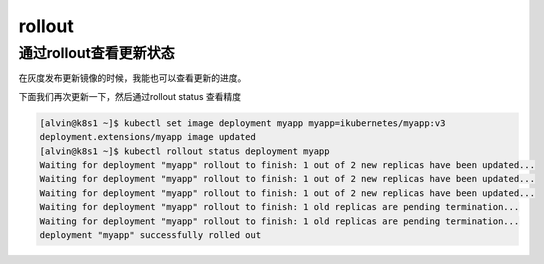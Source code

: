 rollout
############################


通过rollout查看更新状态
===============================
在灰度发布更新镜像的时候，我能也可以查看更新的进度。

下面我们再次更新一下，然后通过rollout status 查看精度

.. code-block:: bash

    [alvin@k8s1 ~]$ kubectl set image deployment myapp myapp=ikubernetes/myapp:v3
    deployment.extensions/myapp image updated
    [alvin@k8s1 ~]$ kubectl rollout status deployment myapp
    Waiting for deployment "myapp" rollout to finish: 1 out of 2 new replicas have been updated...
    Waiting for deployment "myapp" rollout to finish: 1 out of 2 new replicas have been updated...
    Waiting for deployment "myapp" rollout to finish: 1 out of 2 new replicas have been updated...
    Waiting for deployment "myapp" rollout to finish: 1 old replicas are pending termination...
    Waiting for deployment "myapp" rollout to finish: 1 old replicas are pending termination...
    deployment "myapp" successfully rolled out

